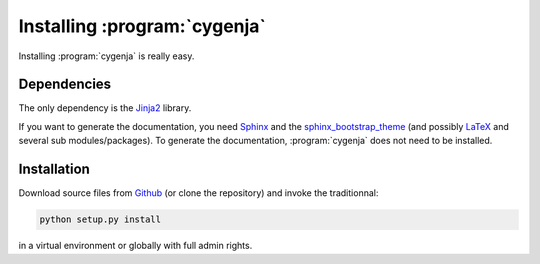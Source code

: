 ..  _cygenja_installation:

=========================================================
Installing :program:`cygenja`
=========================================================

Installing :program:`cygenja` is really easy.

Dependencies
==================

The only dependency is the `Jinja2 <http://jinja.pocoo.org/>`_ library. 


If you want to generate the documentation, you need `Sphinx <http://sphinx-doc.org/>`_ and the `sphinx_bootstrap_theme <https://ryan-roemer.github.io/sphinx-bootstrap-theme/README.html>`_ (and possibly `LaTeX <https://www.latex-project.org/>`_ and 
several sub modules/packages). To generate the documentation, :program:`cygenja` does not need to be installed. 

Installation
=============

Download source files from `Github <https://github.com/PythonOptimizers/cygenja>`_ (or clone the repository) and invoke the traditionnal:

..  code-block:: bash

    python setup.py install

in a virtual environment or globally with full admin rights.
